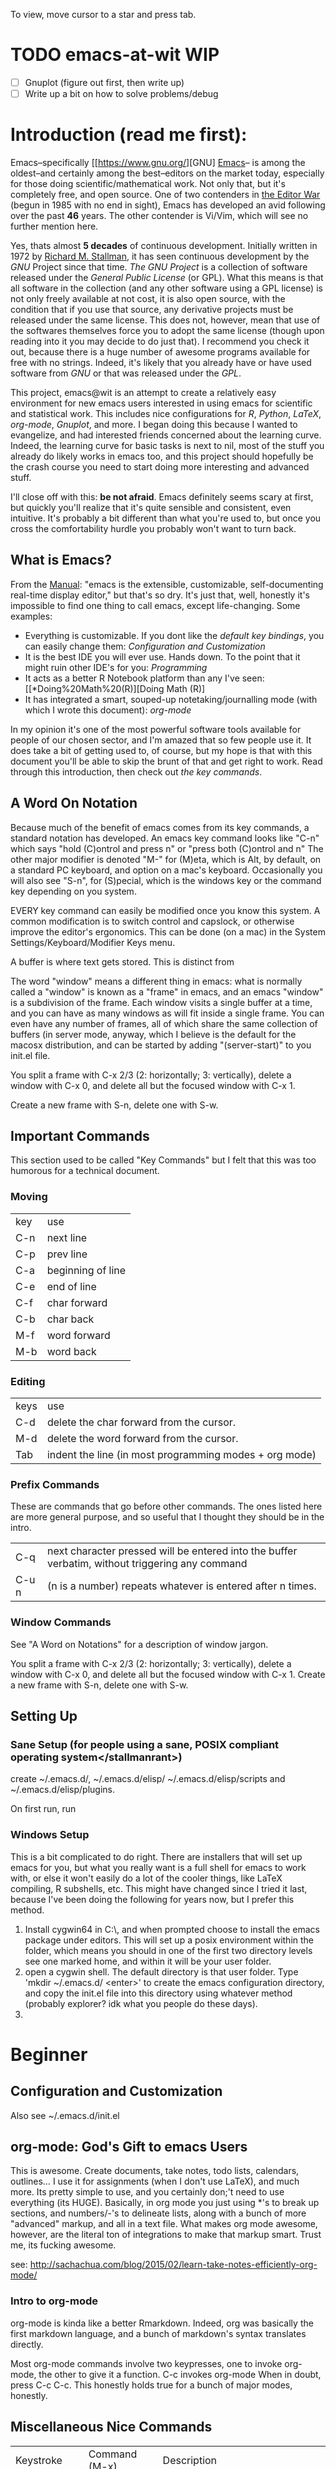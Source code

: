 # Emacs@WIT -- begun: October 2017 -- Current: February 2018 -- carriganbrollyc@wit.edu
To view, move cursor to a star and press tab.
* TODO emacs-at-wit WIP 
  - [ ] Gnuplot (figure out first, then write up)
  - [ ] Write up a bit on how to solve problems/debug
* Introduction (read me first):  
  Emacs--specifically [[https://www.gnu.org/][GNU] [[https://www.gnu.org/software/emacs/][Emacs]]-- is among the
  oldest--and certainly among the best--editors on the market today, especially
  for those doing scientific/mathematical work. Not only that, but it's
  completely free, and open source. One of two contenders in [[https://en.wikipedia.org/wiki/Editor_war][the Editor War]]
  (begun in 1985 with no end in sight), Emacs has developed an avid following
  over the past *46* years. The other contender is Vi/Vim, which will see no
  further mention here. 

  Yes, thats almost *5 decades* of continuous development. Initially written in
  1972 by [[https://www.stallman.org/][Richard M. Stallman]], it has seen continuous development by the [[*GNU][GNU]]
  Project since that time. [[*GNU][The GNU Project]] is a collection of software released
  under the [[*GPL][General Public License]] (or GPL). What this means is that all
  software in the collection (and any other software using a GPL license) is not
  only freely available at not cost, it is also open source, with the condition
  that if you use that source, any derivative projects must be released under
  the same license. This does not, however, mean that use of the softwares
  themselves force you to adopt the same license (though upon reading into it
  you may decide to do just that).  I recommend you check it out, because there
  is a huge number of awesome programs available for free with no
  strings. Indeed, it's likely that you already have or have used software from
  [[*GNU][GNU]] or that was released under the [[*GPL][GPL]].

  This project, emacs@wit is an attempt to create a relatively easy environment
  for new emacs users interested in using emacs for scientific and statistical
  work. This includes nice configurations for [[*Doing Math (R)][R]], [[*Python][Python]], [[*\LaTeX][\LaTeX]], [[*Org Mode][org-mode]],
  [[*Plotting with Gnuplot][Gnuplot]], and more. I began doing this because I wanted to
  evangelize, and had interested friends concerned about the learning
  curve. Indeed, the learning curve for basic tasks is next to nil, most of the
  stuff you already do likely works in emacs too, and this project should
  hopefully be the crash course you need to start doing more interesting and
  advanced stuff. 

  I'll close off with this: *be not afraid*. Emacs definitely seems scary at
  first, but quickly you'll realize that it's quite sensible and consistent,
  even intuitive. It's probably a bit different than what you're used to, but
  once you cross the comfortability hurdle you probably won't want to turn back.

** What is Emacs?
   From the [[https://www.gnu.org/software/emacs/manual/html_node/emacs/index.html][Manual]]: "emacs is the extensible, customizable,
   self-documenting real-time display editor," but that's so dry. It's
   just that, well, honestly it's impossible to find one thing to call
   emacs, except life-changing. Some examples:
   - Everything is customizable. If you dont like the [[*Important Commands][default key bindings]], you
     can easily change them: [[*Configuration%20and%20Customization][Configuration and Customization]]
   - It is the best IDE you will ever use. Hands down. To the point
     that it might ruin other IDE's for you: [[*Programming][Programming]]
   - It acts as a better R Notebook platform than any I've seen: [[*Doing%20Math%20(R)][Doing Math (R)]
   - It has integrated a smart, souped-up notetaking/journalling mode
     (with which I wrote this document): [[*Org%20Mode][org-mode]]
   In my opinion it's one of the most powerful software tools
   available for people of our chosen sector, and I'm amazed that so
   few people use it. It does take a bit of getting used to, of
   course, but my hope is that with this document you'll be able to
   skip the brunt of that and get right to work. Read through this
   introduction, then check out [[*Important Commands][the key commands]].

** A Word On Notation
   Because much of the benefit of emacs comes from its key commands, a standard
   notation has developed.  An emacs key command looks like "C-n" which says
   "hold (C)ontrol and press n" or "press both (C)ontrol and n" The other major
   modifier is denoted "M-" for (M)eta, which is Alt, by default, on a standard
   PC keyboard, and option on a mac's keyboard.  Occasionally you will also see
   "S-n", for (S)pecial, which is the windows key or the command key depending
   on you system.

   EVERY key command can easily be modified once you know this system. A common
   modification is to switch control and capslock, or otherwise improve the
   editor's ergonomics. This can be done (on a mac) in the System
   Settings/Keyboard/Modifier Keys menu.
   
   A buffer is where text gets stored. This is distinct from

   The word "window" means a different thing in emacs: what is normally called a
   "window" is known as a "frame" in emacs, and an emacs "window" is a
   subdivision of the frame. Each window visits a single buffer at a time, and
   you can have as many windows as will fit inside a single frame. You can even
   have any number of frames, all of which share the same collection of buffers
   (in server mode, anyway, which I believe is the default for the macosx
   distribution, and can be started by adding "(server-start)" to you init.el
   file.

   You split a frame with C-x 2/3 (2: horizontally; 3: vertically), delete a
   window with C-x 0, and delete all but the focused window with C-x 1. 

   Create a new frame with S-n, delete one with S-w. 
** Important Commands
This section used to be called "Key Commands" but I felt that this was too
humorous for a technical document.
*** Moving
    | key | use               |
    | C-n | next line         |
    | C-p | prev line         |
    | C-a | beginning of line |
    | C-e | end of line       |
    | C-f | char forward      |
    | C-b | char back         |
    | M-f | word forward      |
    | M-b | word back         |
*** Editing
    | keys | use                                                    |
    | C-d  | delete the char forward from the cursor.               |
    | M-d  | delete the word forward from the cursor.               |
    | Tab  | indent the line (in most programming modes + org mode) |
*** Prefix Commands
These are commands that go before other commands. The ones listed here are more
general purpose, and so useful that I thought they should be in the intro.
| C-q   | next character pressed will be entered into the buffer verbatim, without triggering any command |
| C-u n | (n is a number) repeats whatever is entered after n times.                                      |
*** Window Commands
    See "A Word on Notations" for a description of window jargon.

    You split a frame with C-x 2/3 (2: horizontally; 3: vertically), delete a
    window with C-x 0, and delete all but the focused window with C-x 1. Create
    a new frame with S-n, delete one with S-w. 

** Setting Up
*** Sane Setup (for people using a sane, POSIX compliant operating system</stallmanrant>)
    create ~/.emacs.d/, ~/.emacs.d/elisp/ ~/.emacs.d/elisp/scripts and
    ~/.emacs.d/elisp/plugins.
    
On first run, run 

*** Windows Setup
    This is a bit complicated to do right. There are installers that
    will set up emacs for you, but what you really want is a full
    shell for emacs to work with, or else it won't easily do a lot of
    the cooler things, like LaTeX compiling, R subshells, etc. This
    might have changed since I tried it last, because I've been doing
    the following for years now, but I prefer this method.
    1. Install cygwin64 in C:\\cygwin64, and when prompted choose to
       install the emacs package under editors. This will set up a
       posix environment within the folder, which means you should in
       one of the first two directory levels see one marked home, and
       within it will be your user folder.
    2. open a cygwin shell. The default directory is that user
       folder. Type 'mkdir ~/.emacs.d/ <enter>' to create the emacs
       configuration directory, and copy the init.el file into this
       directory using whatever method (probably explorer? idk what
       you people do these days).
    3. 
* Beginner
** Configuration and Customization
   Also see ~/.emacs.d/init.el
** org-mode: God's Gift to emacs Users
   This is awesome. Create documents, take notes, todo lists,
   calendars, outlines... I use it for assignments (when I don't use
   LaTeX), and much more. Its pretty simple to use, and you certainly
   don;'t need to use everything (its HUGE). Basically, in org mode
   you just using *'s to break up sections, and numbers/-'s to
   delineate lists, along with a bunch of more "advanced" markup, and
   all in a text file. What makes org mode awesome, however, are the
   literal ton of integrations to make that markup smart. Trust me,
   its fucking awesome.
   
   see:
   http://sachachua.com/blog/2015/02/learn-take-notes-efficiently-org-mode/
*** Intro to org-mode
    org-mode is kinda like a better Rmarkdown. Indeed, org was basically the
    first markdown language, and a bunch of markdown's syntax translates
    directly. 

    Most org-mode commands involve two keypresses, one to invoke org-mode, the
    other to give it a function. C-c invokes org-mode When in doubt, press C-c
    C-c. This honestly holds true for a bunch of major modes, honestly.
** Miscellaneous Nice Commands  
   | Keystroke       | Command (M-x) | Description                                            |
   | M-! (M-Shift-1) | shell-command | Run a shell command and place the output into a buffer |
   |                 |               |                                                        |

*** eshell (built in shell environment)
   emacs has a scriptable (in emacs lisp) built in shell environment, `M-x eshell`

* Intermediate
** Programming in General
*** Useful Packages
    flycheck, irony, company,
*** Microcontrollers
    http://platformio.org/get-started
** TODO Python
** TODO \LaTeX
** Doing Math (R)
   Emacs has absolutely amazing R support. Like,
   phenomenal. Easy. Boom. 

   Install ess 
   - http://ess.r-project.org/Manual/ess.html
   - https://ess.r-project.org/index.php?Section=download

```{elisp}
   ;; Emacs for MacOSX -- https://emacsformacosx.com/
   ;;; ESS -- "Emacs Speaks Statistics" with r-markdown integration
   ;; first do M-x package-install RET polymode
   (defun rmd-mode ()
   "ESS Markdown mode for rmd files"
   (interactive)
   ;; (setq load-path 
   ;;   (append (list "path/to/polymode/" "path/to/polymode/modes/")
   ;;       load-path))
   (require 'poly-R)
   (require 'poly-markdown)     
   (poly-markdown+r-mode))
   ;;; end ESS
```

see [[*Subprocesses][Issues on Mac]] if your emacs complains about running R.

*** Install ess
    1. First, ensure you have R installed. If you think you do, open
       up your terminal and run R. If yes, next step. Otherwise
       install R from cran.r-project.org
    2. install ess (M-x package-install <enter> ess <enter>)
    3. to use ess, open any file with the .r extension, or open an
       empty buffer and do M-x R-mode
       
*** resources: https://cran.r-project.org/doc/FAQ/R-FAQ.html#R-and-Emacs
*** Issues: 
    I ran into this one issue on mac: it wasn't running any of the
    subprocesses, including R, platformio, cmake..  The fix is
    included in the Issues section, under mac/subprocesses.
** TODO Plotting with Gnuplot
   
* Advanced
** Scripting Emacs
   see https://www.gnu.org/software/emacs/manual/html_node/eintr/
* Issues
** Mac
*** Subprocesses
    Emacs might complain about not being able to run any subprocesses
    (or something to that effect) if you try to compile something, run
    python or R, or any number of other things. There is a package
    called exec-path-from-shell which does as it's name says: help
    emacs find your shit.
    1. Install it with M-x package-install <enter> exec-path-from-shell <enter>, then:
    2. In your init file, uncomment the section mentioning mac osx.
       1. It adds the exec-path-from-shell-initialization eval-after-load
       2. Essentially this means that once the init file ends, emacs
          will add the execution path of the shell environment to the
          emacs process.
       3. Essentially what *this* means is that emacs will be able to
          find and run your shit.
* Appendices
** GNU
   [[https://gnu.org/][GNU]]

** GPL
   [[https://www.gnu.org/licenses/][GPL]]

* Citations/General Resources
  [[https://www.quora.com/Why-use-Emacs-over-Sublime-Text?share=1][Why emacs?]]
  [[https://stackoverflow.com/questions/42201535/how-to-set-python-env-in-org-mode#44610243][python env setup (eg anaconda)]]
  [[https://orgmode.org/worg/orgcard.html][org-mode reference card]] 

  
  http://www.jesshamrick.com/2012/09/10/absolute-beginners-guide-to-emacs/
  https://www.masteringemacs.org/article/beginners-guide-to-emacs
  http://orgmode.org/worg/org-tutorials/org4beginners.html
  http://sachachua.com/blog/2014/04/emacs-beginner-resources/
  https://www.gnu.org/software/emacs/tour/
  https://www.gnu.org/software/emacs/manual/html_node/eintr/
  http://sachachua.com/blog/2015/02/learn-take-notes-efficiently-org-mode/ <--
  dopeaf
  https://www.emacswiki.org/emacs/EmacsNiftyTricks#toc5
  https://writequit.org/org/ <-- from an unconfigured bash to zsh+tmux+emacs
  (beautiful)
  https://web.archive.org/web/20120502043432/http://linux.dsplabs.com.au/resume-writing-example-latex-template-linux-curriculum-vitae-professional-cv-layout-format-text-p54/
  http://orgmode.org/worg/org-tutorials/orgtutorial_dto.html
  
